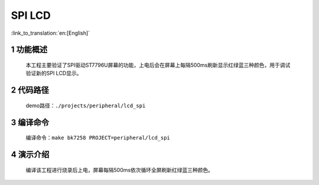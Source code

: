 SPI LCD
========================

:link_to_translation:`en:[English]`


1 功能概述
-------------------------------------
	本工程主要验证了SPI驱动ST7796U屏幕的功能，上电后会在屏幕上每隔500ms刷新显示红绿蓝三种颜色，用于调试验证新的SPI LCD显示。

2 代码路径
-------------------------------------
	demo路径：``./projects/peripheral/lcd_spi``

3 编译命令
-------------------------------------
	编译命令：``make bk7258 PROJECT=peripheral/lcd_spi``

4 演示介绍
-------------------------------------
	编译该工程进行烧录后上电，屏幕每隔500ms依次循环全屏刷新红绿蓝三种颜色。

